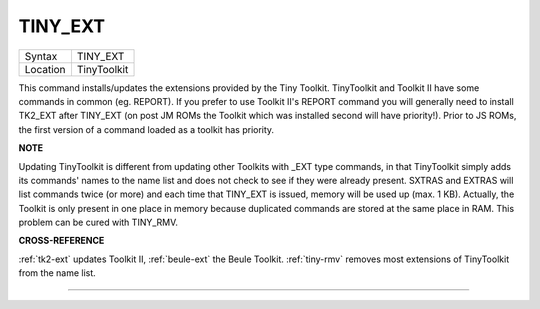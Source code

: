 ..  _tiny-ext:

TINY\_EXT
=========

+----------+-------------------------------------------------------------------+
| Syntax   |  TINY\_EXT                                                        |
+----------+-------------------------------------------------------------------+
| Location |  TinyToolkit                                                      |
+----------+-------------------------------------------------------------------+

This command installs/updates the extensions provided by the Tiny
Toolkit. TinyToolkit and Toolkit II have some commands in common (eg.
REPORT). If you prefer to use Toolkit II's REPORT command you will
generally need to install TK2\_EXT after TINY\_EXT (on post JM ROMs the
Toolkit which was installed second will have priority!). Prior to JS
ROMs, the first version of a command loaded as a toolkit has priority.

**NOTE**

Updating TinyToolkit is different from updating other Toolkits with
\_EXT type commands, in that TinyToolkit simply adds its commands' names
to the name list and does not check to see if they were already present.
SXTRAS and EXTRAS will list commands twice (or more) and each time that
TINY\_EXT is issued, memory will be used up (max. 1 KB). Actually, the
Toolkit is only present in one place in memory because duplicated
commands are stored at the same place in RAM. This problem can be cured
with TINY\_RMV.

**CROSS-REFERENCE**

:ref:`tk2-ext` updates Toolkit II,
:ref:`beule-ext` the Beule Toolkit.
:ref:`tiny-rmv` removes most extensions of
TinyToolkit from the name list.

--------------


